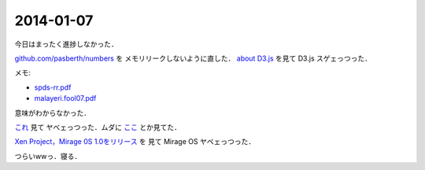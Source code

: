2014-01-07
================================================================================

今日はまったく進捗しなかった．

`github.com/pasberth/numbers <https://github.com/pasberth/numbers>`_ を
メモリリークしないように直した． `about D3.js <http://kt3k.github.io/d3intro/>`_
を見て D3.js スゲェっつった．

メモ:

* `spds-rr.pdf <https://www.lri.fr/~filliatr/ftp/publis/spds-rr.pdf>`_
* `malayeri.fool07.pdf <http://www.cs.cmu.edu/~donna/public/malayeri.fool07.pdf>`_

意味がわからなかった．

`これ <http://faithandbrave.hateblo.jp/entry/2014/01/07/161821>`_ 見て
ヤベェっつった．ムダに `ここ <http://ja.wikipedia.org/wiki/%E3%82%A2%E3%83%96%E3%83%89%E3%82%A5%E3%83%83%E3%83%A9%E3%83%BC2%E4%B8%96>`_
とか見てた．

`Xen Project，Mirage 0S 1.0をリリース <http://www.infoq.com/jp/news/2014/01/mirageos>`_ を
見て Mirage OS ヤベェっつった．

つらいwwっ．寝る．